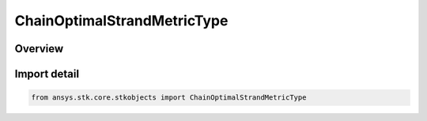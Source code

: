 ChainOptimalStrandMetricType
============================

.. py:class:: ansys.stk.core.stkobjects.ChainOptimalStrandMetricType

   IntEnum


.. py:currentmodule:: ChainOptimalStrandMetricType

Overview
--------

.. tab-set::

    .. tab-item:: Members
        
        .. list-table::
            :header-rows: 0
            :widths: auto

            * - :py:attr:`~UNKNOWN`
              - Unsupported Chain optimal strand metric type.

            * - :py:attr:`~STRAND_METRIC_DISTANCE`
              - Chain optimal strand distance metric.

            * - :py:attr:`~STRAND_METRIC_PROCESSING_DELAY`
              - Chain optimal strand processing delay metric.

            * - :py:attr:`~STRAND_METRIC_CALCULATION_SCALAR`
              - Chain optimal strand calculation scalar metric.


Import detail
-------------

.. code-block:: python

    from ansys.stk.core.stkobjects import ChainOptimalStrandMetricType


